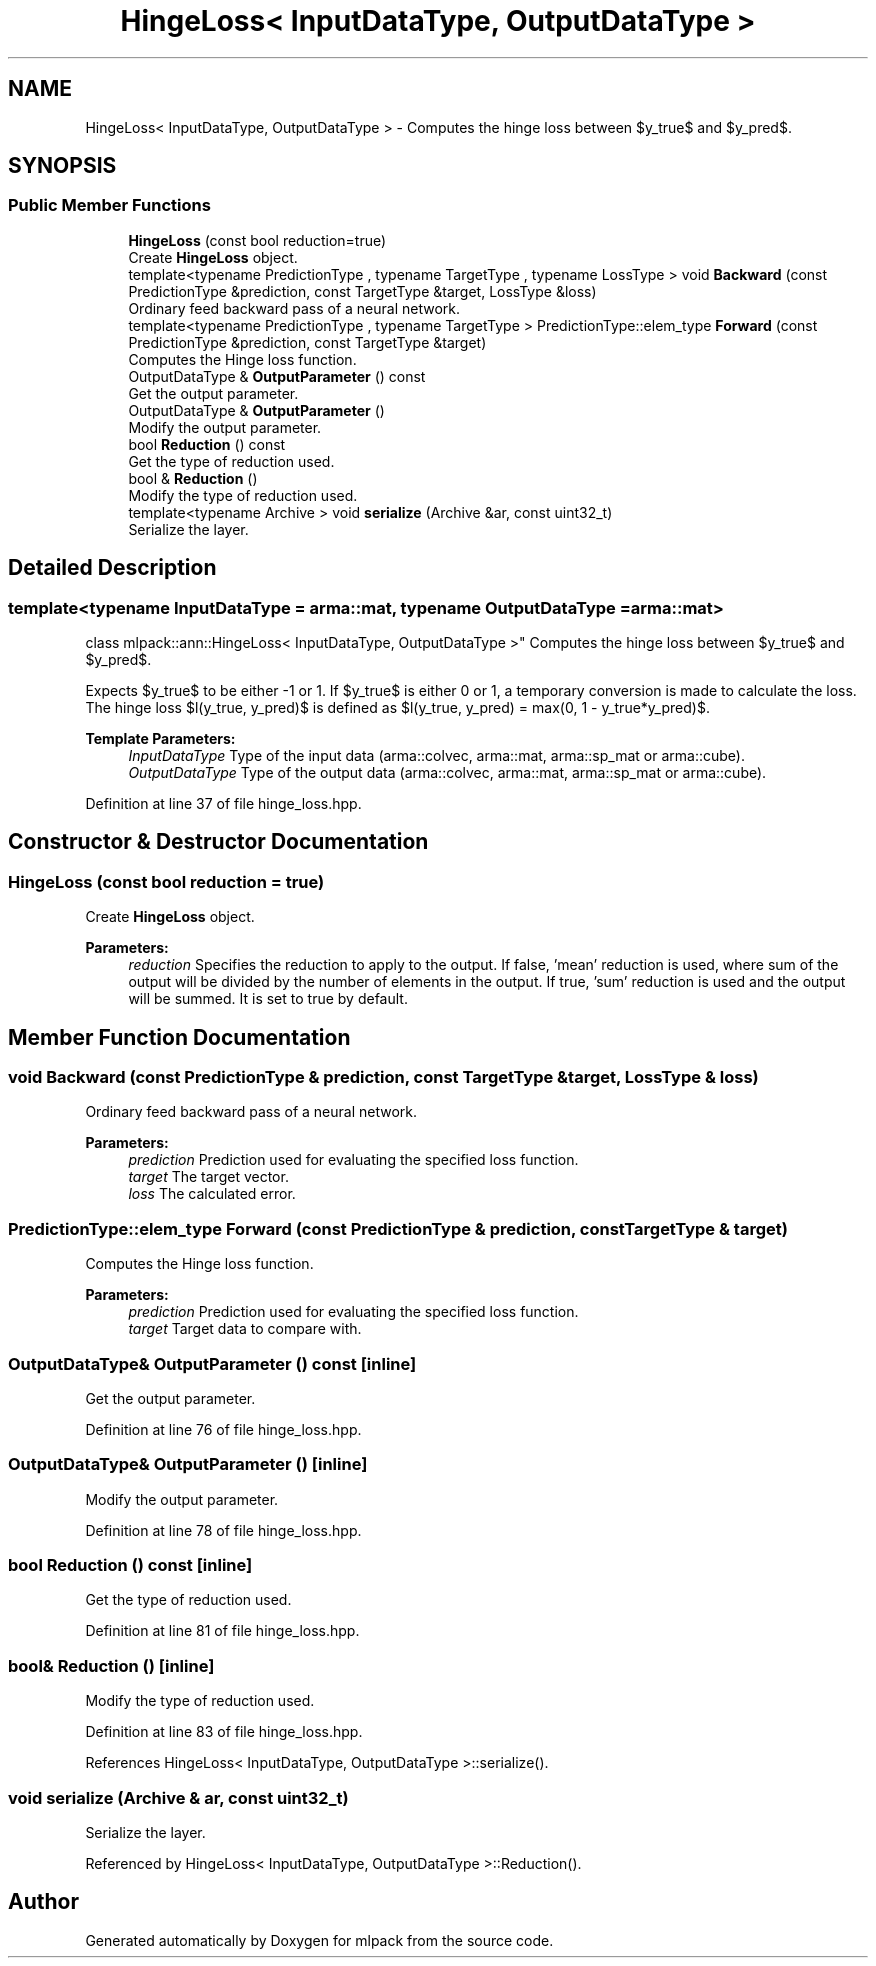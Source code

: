 .TH "HingeLoss< InputDataType, OutputDataType >" 3 "Sun Aug 22 2021" "Version 3.4.2" "mlpack" \" -*- nroff -*-
.ad l
.nh
.SH NAME
HingeLoss< InputDataType, OutputDataType > \- Computes the hinge loss between $y_true$ and $y_pred$\&.  

.SH SYNOPSIS
.br
.PP
.SS "Public Member Functions"

.in +1c
.ti -1c
.RI "\fBHingeLoss\fP (const bool reduction=true)"
.br
.RI "Create \fBHingeLoss\fP object\&. "
.ti -1c
.RI "template<typename PredictionType , typename TargetType , typename LossType > void \fBBackward\fP (const PredictionType &prediction, const TargetType &target, LossType &loss)"
.br
.RI "Ordinary feed backward pass of a neural network\&. "
.ti -1c
.RI "template<typename PredictionType , typename TargetType > PredictionType::elem_type \fBForward\fP (const PredictionType &prediction, const TargetType &target)"
.br
.RI "Computes the Hinge loss function\&. "
.ti -1c
.RI "OutputDataType & \fBOutputParameter\fP () const"
.br
.RI "Get the output parameter\&. "
.ti -1c
.RI "OutputDataType & \fBOutputParameter\fP ()"
.br
.RI "Modify the output parameter\&. "
.ti -1c
.RI "bool \fBReduction\fP () const"
.br
.RI "Get the type of reduction used\&. "
.ti -1c
.RI "bool & \fBReduction\fP ()"
.br
.RI "Modify the type of reduction used\&. "
.ti -1c
.RI "template<typename Archive > void \fBserialize\fP (Archive &ar, const uint32_t)"
.br
.RI "Serialize the layer\&. "
.in -1c
.SH "Detailed Description"
.PP 

.SS "template<typename InputDataType = arma::mat, typename OutputDataType = arma::mat>
.br
class mlpack::ann::HingeLoss< InputDataType, OutputDataType >"
Computes the hinge loss between $y_true$ and $y_pred$\&. 

Expects $y_true$ to be either -1 or 1\&. If $y_true$ is either 0 or 1, a temporary conversion is made to calculate the loss\&. The hinge loss $l(y_true, y_pred)$ is defined as $l(y_true, y_pred) = max(0, 1 - y_true*y_pred)$\&.
.PP
\fBTemplate Parameters:\fP
.RS 4
\fIInputDataType\fP Type of the input data (arma::colvec, arma::mat, arma::sp_mat or arma::cube)\&. 
.br
\fIOutputDataType\fP Type of the output data (arma::colvec, arma::mat, arma::sp_mat or arma::cube)\&. 
.RE
.PP

.PP
Definition at line 37 of file hinge_loss\&.hpp\&.
.SH "Constructor & Destructor Documentation"
.PP 
.SS "\fBHingeLoss\fP (const bool reduction = \fCtrue\fP)"

.PP
Create \fBHingeLoss\fP object\&. 
.PP
\fBParameters:\fP
.RS 4
\fIreduction\fP Specifies the reduction to apply to the output\&. If false, 'mean' reduction is used, where sum of the output will be divided by the number of elements in the output\&. If true, 'sum' reduction is used and the output will be summed\&. It is set to true by default\&. 
.RE
.PP

.SH "Member Function Documentation"
.PP 
.SS "void Backward (const PredictionType & prediction, const TargetType & target, LossType & loss)"

.PP
Ordinary feed backward pass of a neural network\&. 
.PP
\fBParameters:\fP
.RS 4
\fIprediction\fP Prediction used for evaluating the specified loss function\&. 
.br
\fItarget\fP The target vector\&. 
.br
\fIloss\fP The calculated error\&. 
.RE
.PP

.SS "PredictionType::elem_type Forward (const PredictionType & prediction, const TargetType & target)"

.PP
Computes the Hinge loss function\&. 
.PP
\fBParameters:\fP
.RS 4
\fIprediction\fP Prediction used for evaluating the specified loss function\&. 
.br
\fItarget\fP Target data to compare with\&. 
.RE
.PP

.SS "OutputDataType& OutputParameter () const\fC [inline]\fP"

.PP
Get the output parameter\&. 
.PP
Definition at line 76 of file hinge_loss\&.hpp\&.
.SS "OutputDataType& OutputParameter ()\fC [inline]\fP"

.PP
Modify the output parameter\&. 
.PP
Definition at line 78 of file hinge_loss\&.hpp\&.
.SS "bool Reduction () const\fC [inline]\fP"

.PP
Get the type of reduction used\&. 
.PP
Definition at line 81 of file hinge_loss\&.hpp\&.
.SS "bool& Reduction ()\fC [inline]\fP"

.PP
Modify the type of reduction used\&. 
.PP
Definition at line 83 of file hinge_loss\&.hpp\&.
.PP
References HingeLoss< InputDataType, OutputDataType >::serialize()\&.
.SS "void serialize (Archive & ar, const uint32_t)"

.PP
Serialize the layer\&. 
.PP
Referenced by HingeLoss< InputDataType, OutputDataType >::Reduction()\&.

.SH "Author"
.PP 
Generated automatically by Doxygen for mlpack from the source code\&.
